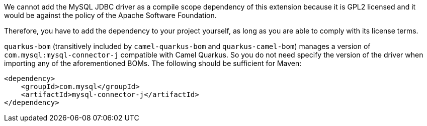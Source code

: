 We cannot add the MySQL JDBC driver as a compile scope dependency of this extension because it is GPL2 licensed and it
would be against the policy of the Apache Software Foundation.

Therefore, you have to add the dependency to your project yourself, as long as you are able to comply with its license
terms.

`quarkus-bom` (transitively included by `camel-quarkus-bom` and `quarkus-camel-bom`) manages a version
of `com.mysql:mysql-connector-j` compatible with Camel Quarkus. So you do not need specify the version of the
driver when importing any of the aforementioned BOMs. The following should be sufficient for Maven:

[source,xml]
----
<dependency>
    <groupId>com.mysql</groupId>
    <artifactId>mysql-connector-j</artifactId>
</dependency>
----
